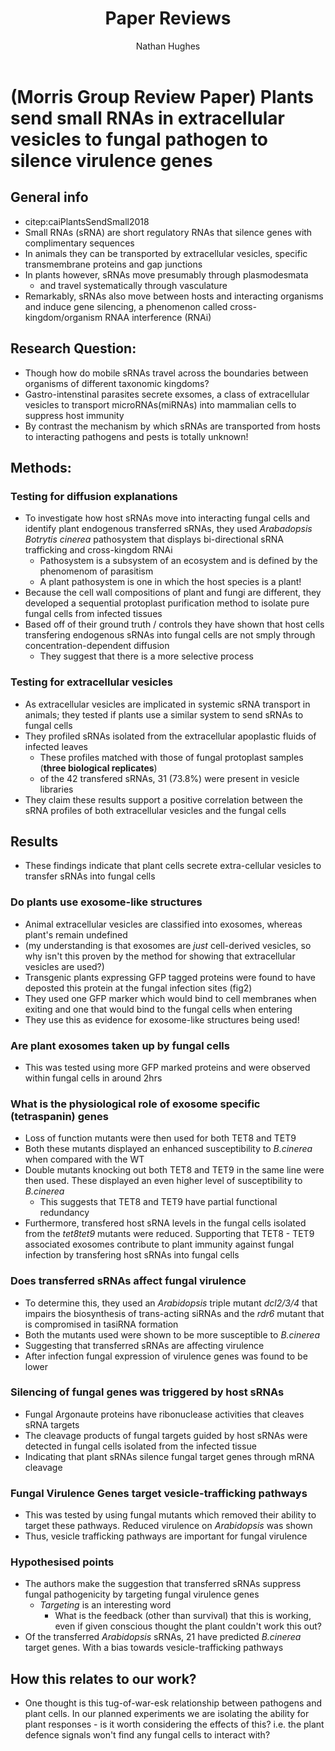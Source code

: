 #+TITLE: Paper Reviews
#+AUTHOR: Nathan Hughes
#+OPTIONS: toc:nil H:4 ^:nil
#+LaTeX_CLASS: article
#+LaTeX_CLASS_OPTIONS: [a4paper]
#+LaTeX_HEADER: \usepackage[margin=0.8in]{geometry}
#+LaTeX_HEADER: \usepackage{amssymb,amsmath}
#+LaTeX_HEADER: \usepackage{fancyhdr}
#+LaTeX_HEADER: \pagestyle{fancy}
#+LaTeX_HEADER: \usepackage{lastpage}
#+LaTeX_HEADER: \usepackage{float}
#+LaTeX_HEADER: \restylefloat{figure}
#+LaTeX_HEADER: \usepackage{hyperref}
#+LaTeX_HEADER: \hypersetup{urlcolor=blue}
#+LaTex_HEADER: \usepackage{titlesec}
#+LaTex_HEADER: \setcounter{secnumdepth}{4}
#+LaTeX_HEADER: \usepackage{minted}
#+LaTeX_HEADER: \setminted{frame=single,framesep=10pt}
#+LaTeX_HEADER: \chead{}
#+LaTeX_HEADER: \rhead{\today}
#+LaTeX_HEADER: \cfoot{}
#+LaTeX_HEADER: \rfoot{\thepage\ of \pageref{LastPage}}
#+LaTeX_HEADER: \usepackage[parfill]{parskip}
#+LaTeX_HEADER:\usepackage{subfig}
#+LaTeX_HEADER: \hypersetup{colorlinks=true,linkcolor=black, citecolor=black}
#+LaTeX_HEADER: \usepackage[round]{natbib}
#+LATEX_HEADER_EXTRA:  \usepackage{framed}
#+LATEX: \maketitle
#+LATEX: \clearpage


* (Morris Group Review Paper) Plants send small RNAs in extracellular vesicles to fungal pathogen to silence virulence genes

** General info
- citep:caiPlantsSendSmall2018
- Small RNAs (sRNA) are short regulatory RNAs that silence genes with complimentary sequences
- In animals they can be transported by extracellular vesicles, specific transmembrane proteins and gap junctions
- In plants however, sRNAs move presumably through plasmodesmata
  - and travel systematically through vasculature
- Remarkably, sRNAs also move between hosts and interacting organisms and induce gene silencing, a phenomenon called cross-kingdom/organism RNAA interference (RNAi)

** Research Question:
- Though how do mobile sRNAs travel across the boundaries between organisms of different taxonomic kingdoms?
- Gastro-intenstinal parasites secrete exsomes, a class of extracellular vesicles to transport microRNAs(miRNAs) into mammalian cells to suppress host immunity
- By contrast the mechanism by which sRNAs are transported from hosts to interacting pathogens and pests is totally unknown!
** Methods:

*** Testing for diffusion explanations
- To investigate how host sRNAs move into interacting fungal cells and identify plant endogenous transferred sRNAs, they used /Arabadopsis/ /Botrytis cinerea/ pathosystem that displays bi-directional sRNA trafficking and cross-kingdom RNAi
  - Pathosystem is a subsystem of an ecosystem and is defined by the phenomenom of parasitism
  - A plant pathosystem is one in which the host species is a plant!
- Because the cell wall compositions of plant and fungi are different, they developed a sequential protoplast purification method to isolate pure fungal cells from infected tissues
- Based off of their ground truth / controls they have shown that host cells transfering endogenous sRNAs into fungal cells are not smply through concentration-dependent diffusion
  - They suggest that there is a more selective process

*** Testing for extracellular vesicles
- As extracellular vesicles are implicated in systemic sRNA transport in animals; they tested if plants use a similar system to send sRNAs to fungal cells
- They profiled sRNAs isolated from the extracellular apoplastic fluids of infected leaves
  - These profiles matched with those of fungal protoplast samples  (*three biological replicates*)
  - of the 42 transfered sRNAs, 31 (73.8%) were present in vesicle libraries
- They claim these results support a positive correlation between the sRNA profiles of both extracellular vesicles and the fungal cells

** Results
- These findings indicate that plant cells secrete extra-cellular vesicles to transfer sRNAs into fungal cells

*** Do plants use exosome-like structures
- Animal extracellular vesicles are classified into exosomes, whereas plant's remain undefined
- (my understanding is that exosomes are /just/ cell-derived vesicles, so why isn't this proven by the method for showing that extracellular vesicles are used?)
- Transgenic plants expressing GFP tagged proteins were found to have deposted this protein at the fungal infection sites (fig2)
- They used one GFP marker which would bind to cell membranes when exiting and one that would bind to the fungal cells when entering
- They use this as evidence for exosome-like structures being used!

*** Are plant exosomes taken up by fungal cells
- This was tested using more GFP marked proteins and were observed within fungal cells in around 2hrs

*** What is the physiological role of exosome specific (tetraspanin) genes
- Loss of function mutants were then used for both TET8 and TET9
- Both these mutants displayed an enhanced susceptibility to /B.cinerea/ when compared with the WT
- Double mutants knocking out both TET8 and TET9 in the same line were then used. These displayed an even higher level of susceptibility to /B.cinerea/
  - This suggests that TET8 and TET9 have partial functional redundancy
- Furthermore, transfered host sRNA levels in the fungal cells isolated from the /tet8tet9/ mutants were reduced. Supporting that TET8 - TET9 associated exosomes contribute to plant immunity against fungal infection by transfering host sRNAs into fungal cells

*** Does transferred sRNAs affect fungal virulence
- To determine this, they used an /Arabidopsis/ triple mutant /dcl2/3/4/ that impairs the biosynthesis of trans-acting siRNAs and the /rdr6/ mutant that is compromised in tasiRNA formation
- Both the mutants used were shown to be more susceptible to /B.cinerea/
- Suggesting that transferred sRNAs are affecting virulence
- After infection fungal expression of virulence genes was found to be lower

*** Silencing of fungal genes was triggered by host sRNAs
- Fungal Argonaute proteins have ribonuclease activities that cleaves sRNA targets
- The cleavage products of fungal targets guided by host sRNAs were detected in fungal cells isolated from the infected tissue
- Indicating that plant sRNAs silence fungal target genes through mRNA cleavage

*** Fungal Virulence Genes target vesicle-trafficking pathways
- This was tested by using fungal mutants which removed their ability to target these pathways. Reduced virulence on /Arabidopsis/ was shown
- Thus, vesicle trafficking pathways are important for fungal virulence


*** Hypothesised points

- The authors make the suggestion that transferred sRNAs suppress fungal pathogenicity by targeting fungal virulence genes
  - /Targeting/ is an interesting word
    - What is the feedback (other than survival) that this is working, even if given conscious thought the plant couldn't work this out?

- Of the transferred /Arabidopsis/ sRNAs, 21 have predicted /B.cinerea/ target genes. With a bias towards vesicle-trafficking pathways

** How this relates to our work?
- One thought is this tug-of-war-esk relationship between pathogens and plant cells. In our planned experiments we are isolating the ability for plant responses - is it worth considering the effects of this? i.e. the plant defence signals won't find any fungal cells to interact with?



\clearpage
